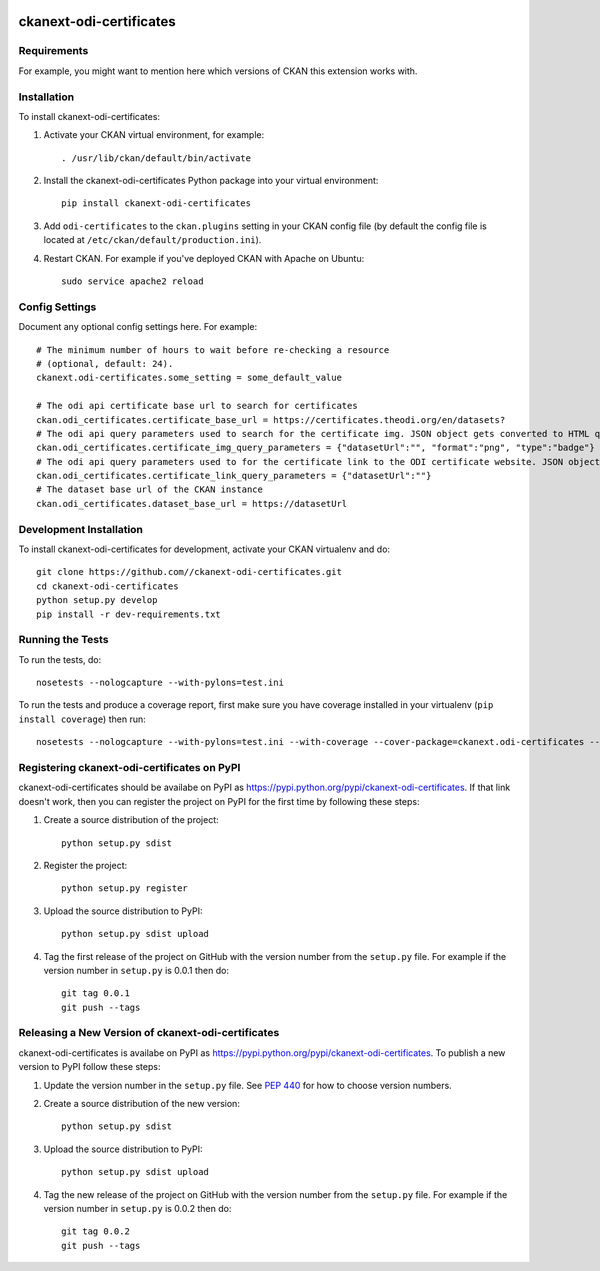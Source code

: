 .. You should enable this project on travis-ci.org and coveralls.io to make
   these badges work. The necessary Travis and Coverage config files have been
   generated for you.

.. image:: https://travis-ci.org//ckanext-odi-certificates.svg?branch=master
    :target: https://travis-ci.org//ckanext-odi-certificates

.. image:: https://coveralls.io/repos//ckanext-odi-certificates/badge.svg
  :target: https://coveralls.io/r//ckanext-odi-certificates

.. image:: https://pypip.in/download/ckanext-odi-certificates/badge.svg
    :target: https://pypi.python.org/pypi//ckanext-odi-certificates/
    :alt: Downloads

.. image:: https://pypip.in/version/ckanext-odi-certificates/badge.svg
    :target: https://pypi.python.org/pypi/ckanext-odi-certificates/
    :alt: Latest Version

.. image:: https://pypip.in/py_versions/ckanext-odi-certificates/badge.svg
    :target: https://pypi.python.org/pypi/ckanext-odi-certificates/
    :alt: Supported Python versions

.. image:: https://pypip.in/status/ckanext-odi-certificates/badge.svg
    :target: https://pypi.python.org/pypi/ckanext-odi-certificates/
    :alt: Development Status

.. image:: https://pypip.in/license/ckanext-odi-certificates/badge.svg
    :target: https://pypi.python.org/pypi/ckanext-odi-certificates/
    :alt: License

=============
ckanext-odi-certificates
=============

.. Put a description of your extension here:
   What does it do? What features does it have?
   Consider including some screenshots or embedding a video!


------------
Requirements
------------

For example, you might want to mention here which versions of CKAN this
extension works with.


------------
Installation
------------

.. Add any additional install steps to the list below.
   For example installing any non-Python dependencies or adding any required
   config settings.

To install ckanext-odi-certificates:

1. Activate your CKAN virtual environment, for example::

     . /usr/lib/ckan/default/bin/activate

2. Install the ckanext-odi-certificates Python package into your virtual environment::

     pip install ckanext-odi-certificates

3. Add ``odi-certificates`` to the ``ckan.plugins`` setting in your CKAN
   config file (by default the config file is located at
   ``/etc/ckan/default/production.ini``).

4. Restart CKAN. For example if you've deployed CKAN with Apache on Ubuntu::

     sudo service apache2 reload


---------------
Config Settings
---------------

Document any optional config settings here. For example::

    # The minimum number of hours to wait before re-checking a resource
    # (optional, default: 24).
    ckanext.odi-certificates.some_setting = some_default_value

    # The odi api certificate base url to search for certificates
    ckan.odi_certificates.certificate_base_url = https://certificates.theodi.org/en/datasets?
    # The odi api query parameters used to search for the certificate img. JSON object gets converted to HTML query parameters e.g. datasetUrl=https://datasetUrl&type=badge&format=png
    ckan.odi_certificates.certificate_img_query_parameters = {"datasetUrl":"", "format":"png", "type":"badge"}
    # The odi api query parameters used to for the certificate link to the ODI certificate website. JSON object gets converted to HTML query parameters e.g. datasetUrl=https://datasetUrl
    ckan.odi_certificates.certificate_link_query_parameters = {"datasetUrl":""}
    # The dataset base url of the CKAN instance
    ckan.odi_certificates.dataset_base_url = https://datasetUrl



------------------------
Development Installation
------------------------

To install ckanext-odi-certificates for development, activate your CKAN virtualenv and
do::

    git clone https://github.com//ckanext-odi-certificates.git
    cd ckanext-odi-certificates
    python setup.py develop
    pip install -r dev-requirements.txt


-----------------
Running the Tests
-----------------

To run the tests, do::

    nosetests --nologcapture --with-pylons=test.ini

To run the tests and produce a coverage report, first make sure you have
coverage installed in your virtualenv (``pip install coverage``) then run::

    nosetests --nologcapture --with-pylons=test.ini --with-coverage --cover-package=ckanext.odi-certificates --cover-inclusive --cover-erase --cover-tests


---------------------------------
Registering ckanext-odi-certificates on PyPI
---------------------------------

ckanext-odi-certificates should be availabe on PyPI as
https://pypi.python.org/pypi/ckanext-odi-certificates. If that link doesn't work, then
you can register the project on PyPI for the first time by following these
steps:

1. Create a source distribution of the project::

     python setup.py sdist

2. Register the project::

     python setup.py register

3. Upload the source distribution to PyPI::

     python setup.py sdist upload

4. Tag the first release of the project on GitHub with the version number from
   the ``setup.py`` file. For example if the version number in ``setup.py`` is
   0.0.1 then do::

       git tag 0.0.1
       git push --tags


----------------------------------------
Releasing a New Version of ckanext-odi-certificates
----------------------------------------

ckanext-odi-certificates is availabe on PyPI as https://pypi.python.org/pypi/ckanext-odi-certificates.
To publish a new version to PyPI follow these steps:

1. Update the version number in the ``setup.py`` file.
   See `PEP 440 <http://legacy.python.org/dev/peps/pep-0440/#public-version-identifiers>`_
   for how to choose version numbers.

2. Create a source distribution of the new version::

     python setup.py sdist

3. Upload the source distribution to PyPI::

     python setup.py sdist upload

4. Tag the new release of the project on GitHub with the version number from
   the ``setup.py`` file. For example if the version number in ``setup.py`` is
   0.0.2 then do::

       git tag 0.0.2
       git push --tags
